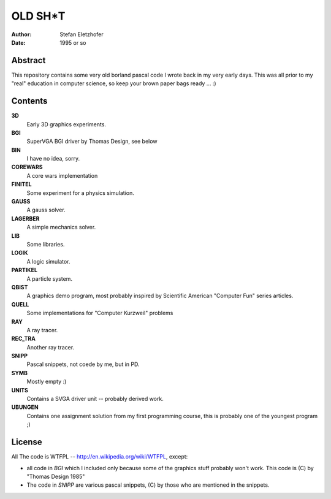 ========
OLD SH*T
========

:Author:    Stefan Eletzhofer
:Date:      1995 or so

Abstract
========

This repository contains some very old borland pascal code I wrote back in
my very early days.  This was all prior to my "real" education in computer
science, so keep your brown paper bags ready ... :)

Contents
========

**3D**
    Early 3D graphics experiments.

**BGI**
    SuperVGA BGI driver by Thomas Design, see below

**BIN**
    I have no idea, sorry.

**COREWARS**
    A core wars implementation

**FINITEL**
    Some experiment for a physics simulation.

**GAUSS**
    A gauss solver.

**LAGERBER**
    A simple mechanics solver.

**LIB**
    Some libraries.

**LOGIK**
    A logic simulator.

**PARTIKEL**
    A particle system.

**QBIST**
    A graphics demo program, most probably inspired by Scientific American
    "Computer Fun" series articles.

**QUELL**
    Some implementations for "Computer Kurzweil" problems

**RAY**
    A ray tracer.

**REC_TRA**
    Another ray tracer.

**SNIPP**
    Pascal snippets, not coede by me, but in PD.

**SYMB**
    Mostly empty :)

**UNITS**
    Contains a SVGA driver unit -- probably derived work.

**UBUNGEN**
    Contains one assignment solution from my first programming course, this
    is probably one of the youngest program ;)

License
=======

All The code is WTFPL -- http://en.wikipedia.org/wiki/WTFPL,
except:

- all code in `BGI` which I included only because some of the graphics
  stuff probably won't work.  This code is (C) by "Thomas Design 1985"

- The code in `SNIPP` are various pascal snippets, (C) by those who are
  mentioned in the snippets.


.. vim: set ft=rst tw=75 nocin nosi ai sw=4 ts=4 expandtab:
